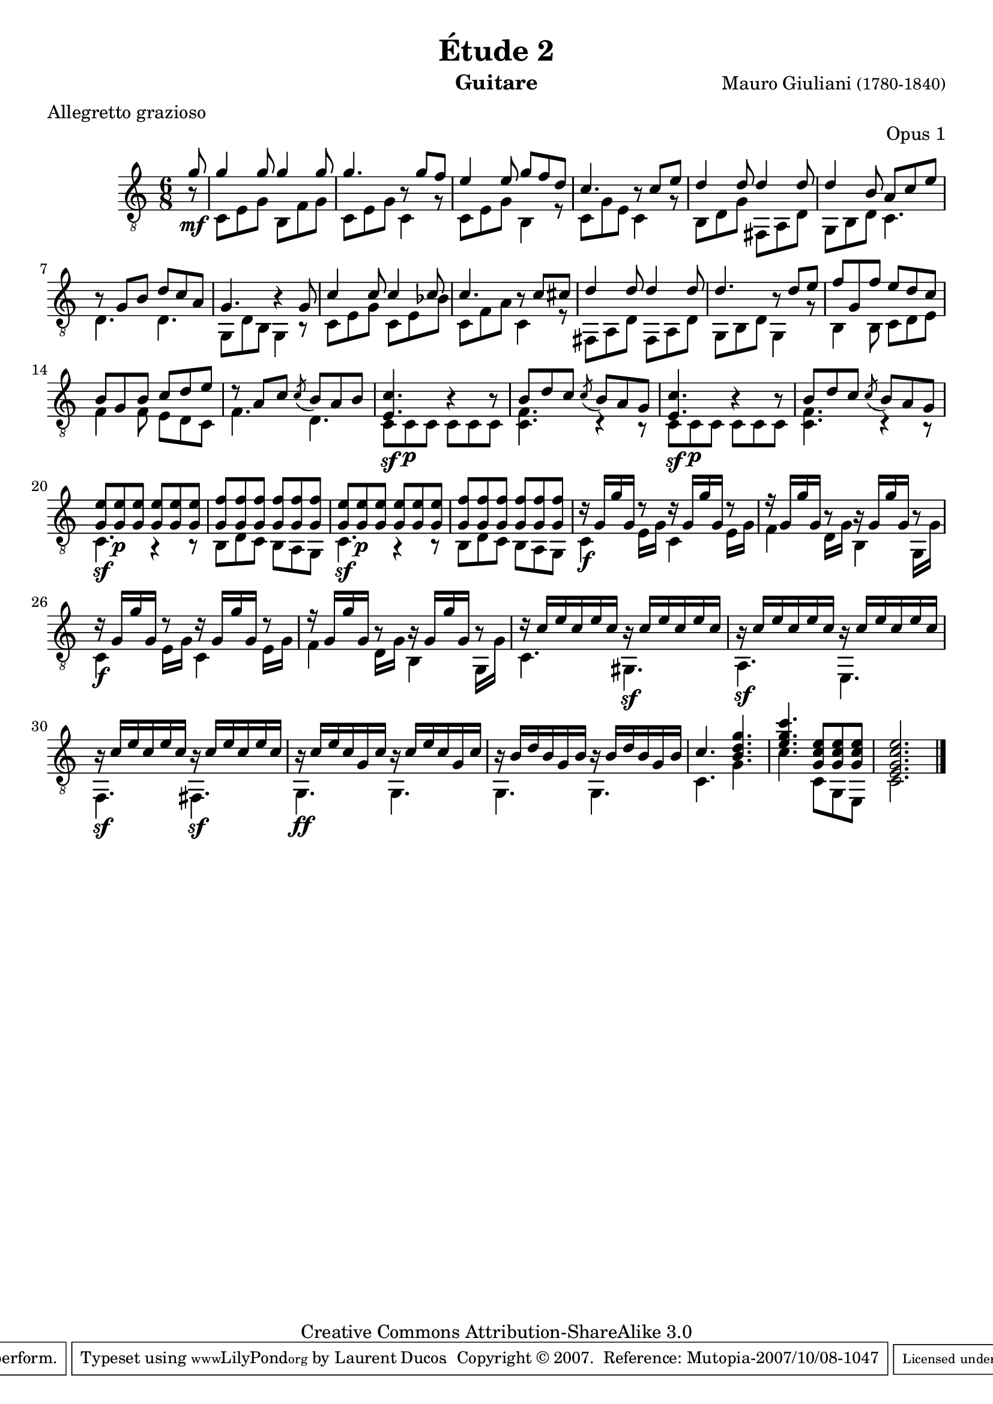 \version "2.10.33"

\header {
	title = "Étude 2"
	subtitle = ""
	poet = ""
	composer = \markup { "Mauro Giuliani" \small "(1780-1840)" }
	meter = "Allegretto grazioso"
	opus = "Opus 1"
        maintainer = "Laurent Ducos" 
        maintainerEmail = "laurent-ducos@cerell.fr"
	arranger = ""
	instrument = "Guitare"
        style = "Classique"
	dedication = ""
	piece = ""
	source = "Statens musikbibliotek - The Music Library of Sweden"
	copyright = "Creative Commons Attribution-ShareAlike 3.0"

	mutopiacomposer = "GiulianiM"
	mutopiastyle = "Classical"
 footer = "Mutopia-2007/10/08-1047"
 tagline = \markup { \override #'(box-padding . 1.0) \override #'(baseline-skip . 2.7) \box \center-align { \small \line { Sheet music from \with-url #"http://www.MutopiaProject.org" \line { \teeny www. \hspace #-1.0 MutopiaProject \hspace #-1.0 \teeny .org \hspace #0.5 } • \hspace #0.5 \italic Free to download, with the \italic freedom to distribute, modify and perform. } \line { \small \line { Typeset using \with-url #"http://www.LilyPond.org" \line { \teeny www. \hspace #-1.0 LilyPond \hspace #-1.0 \teeny .org } by \maintainer \hspace #-1.0 . \hspace #0.5 Copyright © 2007. \hspace #0.5 Reference: \footer } } \line { \teeny \line { Licensed under the Creative Commons Attribution-ShareAlike 3.0 (Unported) License, for details see: \hspace #-0.5 \with-url #"http://creativecommons.org/licenses/by-sa/3.0" http://creativecommons.org/licenses/by-sa/3.0 } } } }
}

global =  {
   \set Staff.midiInstrument = "acoustic guitar (nylon)"   
   \clef "G_8" 
   \time 6/8 
   \key c \major
   } 


soprano = \relative c' 
{
   \stemUp
\partial 8 g'8
g4 g8 g4 g8
g4. r8 g8 f
e4 e8 g f d
c4. r8 c e
d4 d8 d4 d8
d4 b8 a c e
r g, b d c a
g4. r4 g8
c4 c8 c4 c8
c4. r8 c cis
d4 d8 d4 d8
d4. r8 d e
f g, f' e d c
b g b c d e
r8 a, c \acciaccatura c b a b
%%nouveau
<e, c'>4. r4 r8
b' d c \acciaccatura c b a g
<e c'>4. r4 r8
b' d c \acciaccatura c b a g
%%fin
<g e'> <g e'>\p <g e'> <g e'> <g e'> <g e'>
<g f'> <g f'> <g f'> <g f'> <g f'> <g f'>
<g e'> <g e'>\p <g e'> <g e'> <g e'> <g e'>
<g f'> <g f'> <g f'> <g f'> <g f'> <g f'>
r16 g g' g, r8 r16 g g' g, r8
r16 g g' g, r8 r16 g g' g, r8
r16 g g' g, r8 r16 g g' g, r8
r16 g g' g, r8 r16 g g' g, r8
r16 c e c e c r c e c e c 
r c e c e c r c e c e c 
r c e c e c r c e c e c 
r c e c g c r c e c g c
r b d b g b r b d b g b
c4. <b d g>
<e g c> <g, c e>8 <g c e> <g c e>
<e g c e>2.
}

basse = \relative c
 {
   \stemDown
\partial 8 r8\mf
c8 e g b, f' g
c, e g c,4 r8
c e g b,4 r8
c g' e c4 r8
b d g fis, a d
g, b d c4.
d d
g,8 d' b g4 r8
c e g c, e bes'
c, f a c,4 r8
fis,8 a d fis, a d 
g, b d g,4 r8
b4 b8 c d e
f4 f8 e d c
f4. d
%%re
c8\sf c\p c c c c
<c f>4. r4 r8
c8\sf c\p c c c c
<c f>4. r4 r8
%%fin
c4.\sf r4 r8
b8 d c b a g
c4.\sf r4 r8
b8 d c b a g
c4\f e16 g c,4 e16 g
f4 d16 g b,4 g16 g'
c,4\f e16 g c,4 e16 g
f4 d16 g b,4 g16 g'
c,4. gis\sf
a\sf e
f\sf fis\sf
g\ff g
g g
c4. g'
c c,8 g e
c'2. \bar"|."
}

\score {
  {
    <<
      \new Staff = "giuliani-opus1" << 
        \global
        \new Voice = "voix1" { \soprano }
        \new Voice = "voix2" { \basse }
      >>   
    >>
  }
\layout { }

\midi {
    \context {
      \Score
      tempoWholesPerMinute = #(ly:make-moment 132 8)
      }
    }
}
